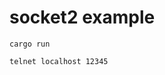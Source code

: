 * socket2 example
:PROPERTIES:
:CUSTOM_ID: socket2-example
:END:
#+begin_src shell
cargo run

telnet localhost 12345
#+end_src
